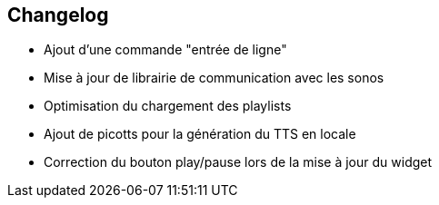 == Changelog

- Ajout d'une commande "entrée de ligne"

- Mise à jour de librairie de communication avec les sonos
- Optimisation du chargement des playlists
- Ajout de picotts pour la génération du TTS en locale
- Correction du bouton play/pause lors de la mise à jour du widget
